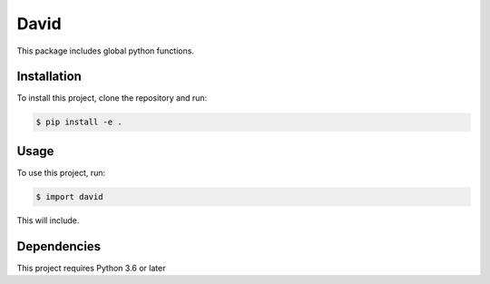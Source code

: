 David
==========

This package includes global python functions.

Installation
------------

To install this project, clone the repository and run:

.. code-block:: bash

   $ pip install -e .

Usage
-----

To use this project, run:

.. code-block:: bash

   $ import david

This will include.

Dependencies
------------

This project requires Python 3.6 or later